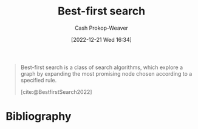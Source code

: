 :PROPERTIES:
:ID:       e1661be1-5f0f-481c-9899-d5cb476096e5
:ROAM_REFS: [cite:@BestfirstSearch2022]
:LAST_MODIFIED: [2023-09-08 Fri 09:26]
:END:
#+title: Best-first search
#+hugo_custom_front_matter: :slug "e1661be1-5f0f-481c-9899-d5cb476096e5"
#+author: Cash Prokop-Weaver
#+date: [2022-12-21 Wed 16:34]
#+filetags: :concept:

#+begin_quote
Best-first search is a class of search algorithms, which explore a graph by expanding the most promising node chosen according to a specified rule.

[cite:@BestfirstSearch2022]
#+end_quote

* Flashcards :noexport:
** Definition :fc:
:PROPERTIES:
:CREATED: [2023-01-17 Tue 09:34]
:FC_CREATED: 2023-01-17T17:35:12Z
:FC_TYPE:  double
:ID:       8a65aa3d-9bc3-41de-9639-323b26d8f6a3
:END:
:REVIEW_DATA:
| position | ease | box | interval | due                  |
|----------+------+-----+----------+----------------------|
| front    | 2.65 |   7 |   356.71 | 2024-08-14T09:40:22Z |
| back     | 2.80 |   7 |   329.14 | 2024-08-02T19:41:18Z |
:END:

[[id:e1661be1-5f0f-481c-9899-d5cb476096e5][Best-first search]]

*** Back
... is a class of search algorithms, which explore a graph by expanding the most promising node chosen according to a specified rule.
*** Source
[cite:@BestfirstSearch2022]
* Bibliography
#+print_bibliography:
